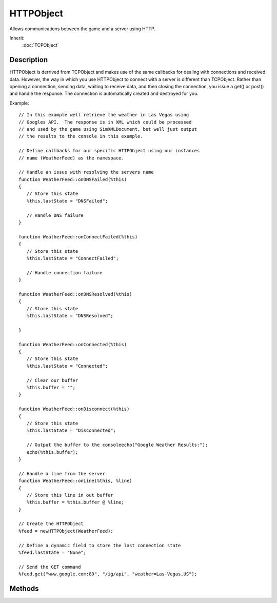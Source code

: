 HTTPObject
==========

Allows communications between the game and a server using HTTP.

Inherit:
	:doc:`TCPObject`

Description
-----------

HTTPObject is derrived from TCPObject and makes use of the same callbacks for dealing with connections and received data. However, the way in which you use HTTPObject to connect with a server is different than TCPObject. Rather than opening a connection, sending data, waiting to receive data, and then closing the connection, you issue a get() or post() and handle the response. The connection is automatically created and destroyed for you.

Example::

	// In this example well retrieve the weather in Las Vegas using
	// Googles API.  The response is in XML which could be processed
	// and used by the game using SimXMLDocument, but well just output
	// the results to the console in this example.

	// Define callbacks for our specific HTTPObject using our instances
	// name (WeatherFeed) as the namespace.

	// Handle an issue with resolving the servers name
	function WeatherFeed::onDNSFailed(%this)
	{
	   // Store this state
	   %this.lastState = "DNSFailed";
	
	   // Handle DNS failure
	}
	
	function WeatherFeed::onConnectFailed(%this)
	{
	   // Store this state
	   %this.lastState = "ConnectFailed";
	
	   // Handle connection failure
	}
	
	function WeatherFeed::onDNSResolved(%this)
	{
	   // Store this state
	   %this.lastState = "DNSResolved";
	
	}
	
	function WeatherFeed::onConnected(%this)
	{
	   // Store this state
	   %this.lastState = "Connected";
	
	   // Clear our buffer
	   %this.buffer = "";
	}
	
	function WeatherFeed::onDisconnect(%this)
	{
	   // Store this state
	   %this.lastState = "Disconnected";
	
	   // Output the buffer to the consoleecho("Google Weather Results:");
	   echo(%this.buffer);
	}
	
	// Handle a line from the server
	function WeatherFeed::onLine(%this, %line)
	{
	   // Store this line in out buffer
	   %this.buffer = %this.buffer @ %line;
	}
	
	// Create the HTTPObject
	%feed = newHTTPObject(WeatherFeed);
	
	// Define a dynamic field to store the last connection state
	%feed.lastState = "None";
	
	// Send the GET command
	%feed.get("www.google.com:80", "/ig/api", "weather=Las-Vegas,US");


Methods
-------

.. cpp:function:: void HTTPObject::get(string Address, string requirstURI, string query)

	Send a GET command to a server to send or retrieve data.

	:param Address: HTTP web address to send this get call to. Be sure to include the port at the end (IE: "www.garagegames.com:80").
	:param requirstURI: Specific location on the server to access (IE: "index.php".)
	:param query: Optional. Actual data to transmit to the server. Can be anything required providing it sticks with limitations of the HTTP protocol. If you were building the URL manually, this is the text that follows the question mark. For example: http://www.google.com/ig/api?weather=Las-Vegas,US

	Example::

		// Create an HTTP object for communications
		%httpObj = newHTTPObject();
		
		// Specify a URL to transmit to
		%url = "www.garagegames.com:80";
		
		// Specify a URI to communicate with
		%URI = "/index.php";
		
		// Specify a query to send.
		%query = "";
		
		// Send the GET command to the server
		%httpObj.get(%url,%URI,%query);

.. cpp:function:: void HTTPObject::post(string Address, string requirstURI, string query, string post)

	Send POST command to a server to send or retrieve data.

	:param Address: HTTP web address to send this get call to. Be sure to include the port at the end (IE: "www.garagegames.com:80").
	:param requirstURI: Specific location on the server to access (IE: "index.php".)
	:param query: Actual data to transmit to the server. Can be anything required providing it sticks with limitations of the HTTP protocol.
	:param post: Submission data to be processed.

	Example::

		// Create an HTTP object for communications
		%httpObj = newHTTPObject();
		
		// Specify a URL to transmit to
		%url = "www.garagegames.com:80";
		
		// Specify a URI to communicate with
		%URI = "/index.php";
		
		// Specify a query to send.
		%query = "";
		
		// Specify the submission data.
		%post = "";
		
		// Send the POST command to the server
		%httpObj.POST(%url,%URI,%query,%post);
